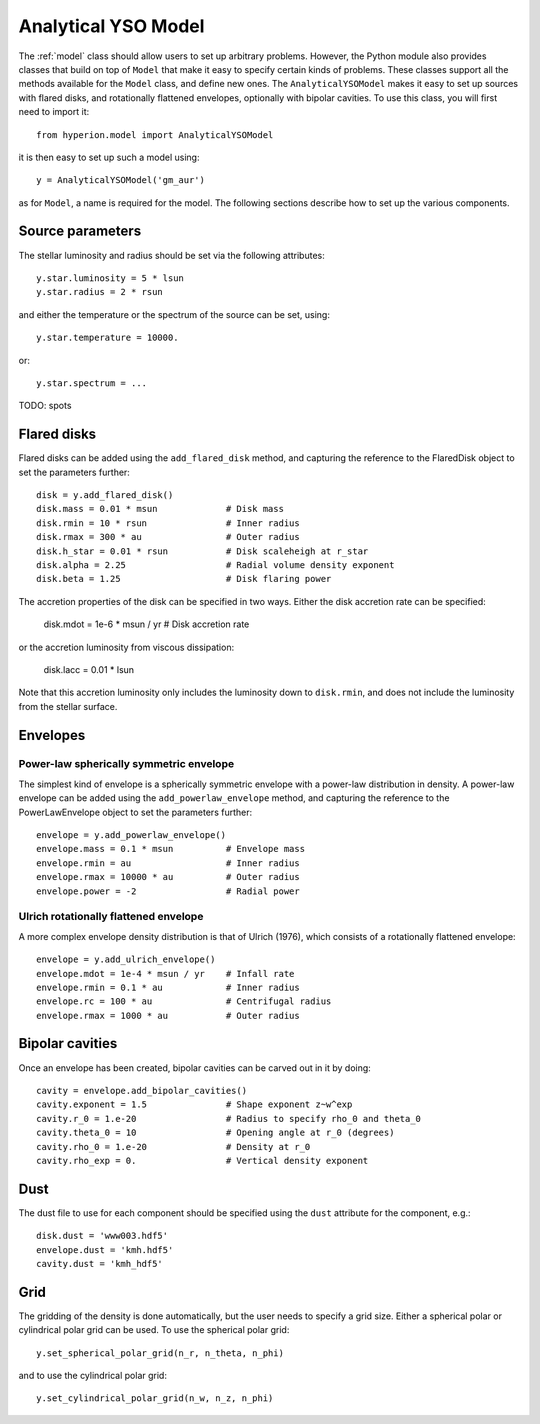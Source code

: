 .. _analyticalysomodel:

====================
Analytical YSO Model
====================

The :ref:`model` class should allow users to set up arbitrary problems. However, the Python module also provides classes that build on top of ``Model`` that make it easy to specify certain kinds of problems. These classes support all the methods available for the ``Model`` class, and define new ones. The ``AnalyticalYSOModel`` makes it easy to set up sources with flared disks, and rotationally flattened envelopes, optionally with bipolar cavities. To use this class, you will first need to import it::

    from hyperion.model import AnalyticalYSOModel

it is then easy to set up such a model using::

    y = AnalyticalYSOModel('gm_aur')
    
as for ``Model``, a name is required for the model. The following sections describe how to set up the various components.

Source parameters
-----------------

The stellar luminosity and radius should be set via the following attributes::

    y.star.luminosity = 5 * lsun
    y.star.radius = 2 * rsun
    
and either the temperature or the spectrum of the source can be set, using::
    
    y.star.temperature = 10000.
    
or::

    y.star.spectrum = ...
    
TODO: spots

Flared disks
------------

Flared disks can be added using the ``add_flared_disk`` method, and capturing the reference to the FlaredDisk object to set the parameters further::

    disk = y.add_flared_disk()
    disk.mass = 0.01 * msun             # Disk mass
    disk.rmin = 10 * rsun               # Inner radius
    disk.rmax = 300 * au                # Outer radius
    disk.h_star = 0.01 * rsun           # Disk scaleheigh at r_star
    disk.alpha = 2.25                   # Radial volume density exponent
    disk.beta = 1.25                    # Disk flaring power
    
The accretion properties of the disk can be specified in two ways. Either the disk accretion rate can be specified:

    disk.mdot = 1e-6 * msun / yr        # Disk accretion rate
    
or the accretion luminosity from viscous dissipation:

    disk.lacc = 0.01 * lsun
    
Note that this accretion luminosity only includes the luminosity down to
``disk.rmin``, and does not include the luminosity from the stellar surface.
    
Envelopes
---------

Power-law spherically symmetric envelope
^^^^^^^^^^^^^^^^^^^^^^^^^^^^^^^^^^^^^^^^

The simplest kind of envelope is a spherically symmetric envelope with a power-law distribution in density. A power-law envelope can be added using the ``add_powerlaw_envelope`` method, and capturing the reference to the PowerLawEnvelope object to set the parameters further::

    envelope = y.add_powerlaw_envelope()
    envelope.mass = 0.1 * msun          # Envelope mass
    envelope.rmin = au                  # Inner radius
    envelope.rmax = 10000 * au          # Outer radius
    envelope.power = -2                 # Radial power

Ulrich rotationally flattened envelope
^^^^^^^^^^^^^^^^^^^^^^^^^^^^^^^^^^^^^^

A more complex envelope density distribution is that of Ulrich (1976), which consists of a rotationally flattened envelope::

    envelope = y.add_ulrich_envelope()
    envelope.mdot = 1e-4 * msun / yr    # Infall rate
    envelope.rmin = 0.1 * au            # Inner radius
    envelope.rc = 100 * au              # Centrifugal radius
    envelope.rmax = 1000 * au           # Outer radius
    
Bipolar cavities
----------------

Once an envelope has been created, bipolar cavities can be carved out in it by doing::

    cavity = envelope.add_bipolar_cavities()
    cavity.exponent = 1.5               # Shape exponent z~w^exp
    cavity.r_0 = 1.e-20                 # Radius to specify rho_0 and theta_0
    cavity.theta_0 = 10                 # Opening angle at r_0 (degrees)
    cavity.rho_0 = 1.e-20               # Density at r_0
    cavity.rho_exp = 0.                 # Vertical density exponent
    
Dust
----

The dust file to use for each component should be specified using the ``dust`` attribute for the component, e.g.::

    disk.dust = 'www003.hdf5'
    envelope.dust = 'kmh.hdf5'
    cavity.dust = 'kmh_hdf5'

Grid
----

The gridding of the density is done automatically, but the user needs to specify a grid size. Either a spherical polar or cylindrical polar grid can be used. To use the spherical polar grid::

    y.set_spherical_polar_grid(n_r, n_theta, n_phi)
    
and to use the cylindrical polar grid::

    y.set_cylindrical_polar_grid(n_w, n_z, n_phi)
    